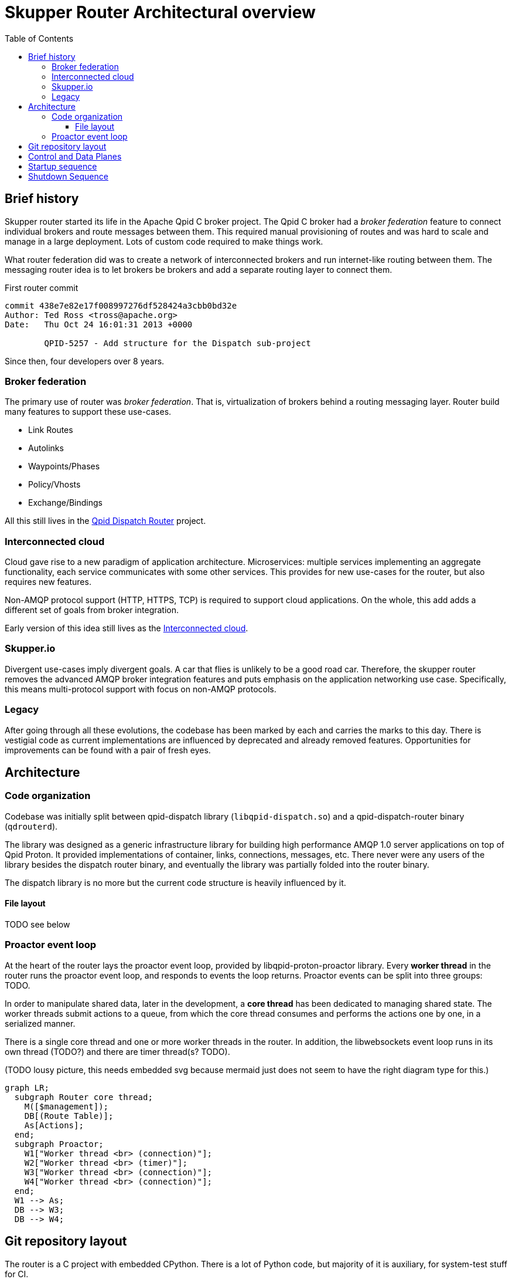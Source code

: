 // Licensed to the Apache Software Foundation (ASF) under one
// or more contributor license agreements.  See the NOTICE file
// distributed with this work for additional information
// regarding copyright ownership.  The ASF licenses this file
// to you under the Apache License, Version 2.0 (the
// "License"); you may not use this file except in compliance
// with the License.  You may obtain a copy of the License at
//
//   http://www.apache.org/licenses/LICENSE-2.0
//
// Unless required by applicable law or agreed to in writing,
// software distributed under the License is distributed on an
// "AS IS" BASIS, WITHOUT WARRANTIES OR CONDITIONS OF ANY
// KIND, either express or implied.  See the License for the
// specific language governing permissions and limitations
// under the License.

:toc:
:toclevels: 5
= Skupper Router Architectural overview

== Brief history

Skupper router started its life in the Apache Qpid C++ broker project.
The Qpid C++ broker had a _broker federation_ feature to connect individual brokers and route messages between them.
This required manual provisioning of routes and was hard to scale and manage in a large deployment.
Lots of custom code required to make things work.

What router federation did was to create a network of interconnected brokers and run internet-like routing between them.
The messaging router idea is to let brokers be brokers and add a separate routing layer to connect them.

.First router commit
[source]
----
commit 438e7e82e17f008997276df528424a3cbb0bd32e
Author: Ted Ross <tross@apache.org>
Date:   Thu Oct 24 16:01:31 2013 +0000

	QPID-5257 - Add structure for the Dispatch sub-project
----

Since then, four developers over 8 years.

=== Broker federation

The primary use of router was _broker federation_.
That is, virtualization of brokers behind a routing messaging layer.
Router build many features to support these use-cases.

* Link Routes
* Autolinks
* Waypoints/Phases
* Policy/Vhosts
* Exchange/Bindings

All this still lives in the https://qpid.apache.org/components/dispatch-router[Qpid Dispatch Router] project.

=== Interconnected cloud

Cloud gave rise to a new paradigm of application architecture.
Microservices: multiple services implementing an aggregate functionality, each service communicates with some other services.
This provides for new use-cases for the router, but also requires new features.

Non-AMQP protocol support (HTTP, HTTPS, TCP) is required to support cloud applications.
On the whole, this add adds a different set of goals from broker integration.

Early version of this idea still lives as the https://github.com/interconnectedcloud[Interconnected cloud].

=== Skupper.io

Divergent use-cases imply divergent goals.
A car that flies is unlikely to be a good road car.
Therefore, the skupper router removes the advanced AMQP broker integration features and puts emphasis on the application networking use case.
Specifically, this means multi-protocol support with focus on non-AMQP protocols.

=== Legacy

After going through all these evolutions, the codebase has been marked by each and carries the marks to this day.
There is vestigial code as current implementations are influenced by deprecated and already removed features.
Opportunities for improvements can be found with a pair of fresh eyes.

== Architecture

=== Code organization

Codebase was initially split between qpid-dispatch library (`libqpid-dispatch.so`) and a qpid-dispatch-router binary (`qdrouterd`).

The library was designed as a generic infrastructure library for building high performance AMQP 1.0 server applications on top of Qpid Proton.
It provided implementations of container, links, connections, messages, etc.
There never were any users of the library besides the dispatch router binary, and eventually the library was partially folded into the router binary.

The dispatch library is no more but the current code structure is heavily influenced by it.

==== File layout

TODO see below

=== Proactor event loop

At the heart of the router lays the proactor event loop, provided by libqpid-proton-proactor library.
Every *worker thread* in the router runs the proactor event loop, and responds to events the loop returns.
Proactor events can be split into three groups: TODO.

In order to manipulate shared data, later in the development, a *core thread* has been dedicated to managing shared state.
The worker threads submit actions to a queue, from which the core thread consumes and performs the actions one by one, in a serialized manner.

There is a single core thread and one or more worker threads in the router.
In addition, the libwebsockets event loop runs in its own thread (TODO?) and there are timer thread(s? TODO).

(TODO lousy picture, this needs embedded svg because mermaid just does not seem to have the right diagram type for this.)

```mermaid
graph LR;
  subgraph Router core thread;
    M([$management]);
    DB[(Route Table)];
    As[Actions];
  end;
  subgraph Proactor;
    W1["Worker thread <br> (connection)"];
    W2["Worker thread <br> (timer)"];
    W3["Worker thread <br> (connection)"];
    W4["Worker thread <br> (connection)"];
  end;
  W1 --> As;
  DB --> W3;
  DB --> W4;
```

== Git repository layout

The router is a C project with embedded CPython.
There is a lot of Python code, but majority of it is auxiliary, for system-test stuff for CI.

* decisions/
**
* docs/notes
** internal documentation for developers, coding guidelines
** routing table, allocation tool; please document
* etc/
** "eci", config files
** config format, important, next meeting
*share
** one sad index.html
*tools/
** skstat (show high level information), skmanage (lower level CRUD operations on objects), scraper
* scraper (developer tool for AMQP log traffic analysis)

*scripts/ bin/
** difference unclear, utilities

* tests
** lots of tests, mostly python, unittests in c, some in C++

*python
** python/skupper_router
*** skrouter.json, management schema; great topic for docs
** python/skupper_router_internal
*** management subsystem, routing protocol implementation; part of management moved to C for speed
running in the core thread, so that due to core thread locking; if C core cannot handle it, it delegates to python

Python code implelents control plane
data paths miss python
but the routing is part c (mobile address processing) and part python
recompute paths and update routing tables

router/src/main.c, main deamon setup todo: signal setter func
because qpid dispatch "broker" idea
include/qpid/dispatch

* include/qpid/dispatch
** not installed, intially intended for public consumption (the library)

suggestion: move all files under include/

what is mechanism for module split?

* src/
** adaptors/

how decide if header goes to include or src?
private, then in src/

policy.h and policy_internal.h

document _LH and _CT


start with the Core API

maintaining forwarding data structures
unusual design, both operate quickly and also be able to efficiently reflect change

router_core.h
// routing tables section, line 86
interface between routing and data planes

core does one thing only, sequentially, all serialized
so all routing decisions are sent to the core thread to decide?

justin: high throughput for amqp, scheduling work between ingress, core and egress, small batches for proton which are inefficient
batches 20-100 messages

streaming message: core not involved after first component going through (still involved in minimal way, waking up the other thread)

DEQ, allocations

message through system; too many datastructures and layers



== Control and Data Planes

main/main_process() in router/src/main.c
qd_dispatch_load_config(config file….)
python!
qd_router_setup_late() in src/router_node:
qdr_core() in src/router_core/router_core.c
spawns router_core_thread() src/router_core/router_core_thread.c
qd_server_run()
For each worker thread (+ main thread):
thread_run(qd_server….) in src/server.c
proactor main loop
src/server.c: all events
src/container.c: AMQP connection events


```
main/main_process() in router/src/main.c
qd_dispatch_load_config(config file….)
python!
qd_router_setup_late() in src/router_node:
qdr_core() in src/router_core/router_core.c
spawns router_core_thread() src/router_core/router_core_thread.c
qd_server_run()
For each worker thread (+ main thread):
thread_run(qd_server….) in src/server.c
proactor main loop
src/server.c: all events
src/container.c: AMQP connection events
```

== Startup sequence



== Shutdown Sequence

see shutdown.adoc for a deeper dive

signal_handler() router/src/main.c
qd_server_stop()
pn_proactor_interrupt(proactor)
PN_PROACTOR_INTERRUPT in handle() in server.c
propagates to all proactor thread
sets running flag to break out of thread_run() server.c
thread_run() returns
qd_server_run(): joins all worker threads to main thread, returns
Back to main_process():
qd_dispatch_free() (src/dispatch.c)
qd_router_free() (src/router_node.c)
qdr_core_free() (src/router_core/router_core.c)
sets core->running = false
joins router core thread
